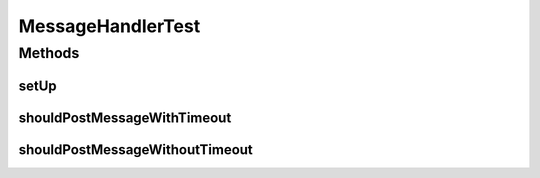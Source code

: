 .. java:import:: org.joda.time DateTime

.. java:import:: org.junit Before

.. java:import:: org.junit Test

.. java:import:: org.mockito InjectMocks

.. java:import:: org.mockito Mock

.. java:import:: org.mockito MockitoAnnotations

.. java:import:: org.motechproject.admin.events EventKeys

.. java:import:: org.motechproject.admin.events EventSubjects

.. java:import:: org.motechproject.admin.listener MessageHandler

.. java:import:: org.motechproject.admin.service StatusMessageService

.. java:import:: org.motechproject.event MotechEvent

.. java:import:: java.util HashMap

.. java:import:: java.util Map

MessageHandlerTest
==================

.. java:package:: org.motechproject.admin.messages
   :noindex:

.. java:type:: public class MessageHandlerTest

Methods
-------
setUp
^^^^^

.. java:method:: @Before public void setUp()
   :outertype: MessageHandlerTest

shouldPostMessageWithTimeout
^^^^^^^^^^^^^^^^^^^^^^^^^^^^

.. java:method:: @Test public void shouldPostMessageWithTimeout()
   :outertype: MessageHandlerTest

shouldPostMessageWithoutTimeout
^^^^^^^^^^^^^^^^^^^^^^^^^^^^^^^

.. java:method:: @Test public void shouldPostMessageWithoutTimeout()
   :outertype: MessageHandlerTest

